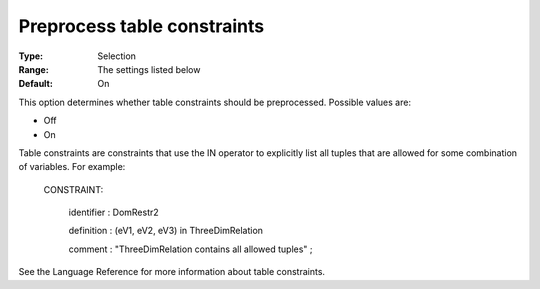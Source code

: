 .. _CPOPT_Preprocessing_-_Preprocess_table_constraints:


Preprocess table constraints
============================



:Type:	Selection	
:Range:	The settings listed below	
:Default:	On	



This option determines whether table constraints should be preprocessed. Possible values are:



*	Off
*	On




Table constraints are constraints that use the IN operator to explicitly list all tuples that are allowed for some combination of variables. For example:





 CONSTRAINT:


   identifier : DomRestr2


   definition : (eV1, eV2, eV3) in ThreeDimRelation


   comment  : "ThreeDimRelation contains all allowed tuples" ;





See the Language Reference for more information about table constraints.

